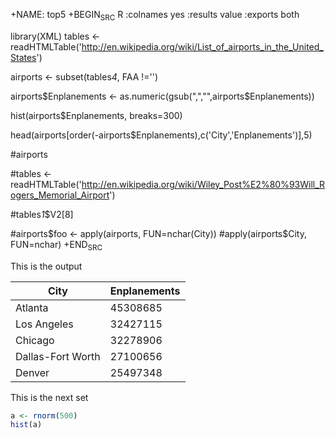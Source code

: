 


+NAME: top5
+BEGIN_SRC R :colnames yes :results value :exports both
  # Load wikipedia airports
  library(XML)
  tables <- readHTMLTable('http://en.wikipedia.org/wiki/List_of_airports_in_the_United_States')

  # filter out blanks
  airports <- subset(tables[[4]], FAA !='')

  # convert to numeric
  airports$Enplanements <- as.numeric(gsub(",","",airports$Enplanements))

  # show histogram
  hist(airports$Enplanements, breaks=300)

  # show top 5
  head(airports[order(-airports$Enplanements),c('City','Enplanements')],5)

  #airports


  #tables <- readHTMLTable('http://en.wikipedia.org/wiki/Wiley_Post%E2%80%93Will_Rogers_Memorial_Airport')

  #tables[[1]]$V2[8]

  #airports$foo <- apply(airports, FUN=nchar(City))
  #apply(airports$City, FUN=nchar)
+END_SRC

This is the output
#+RESULTS: top5
| City              | Enplanements |
|-------------------+--------------|
| Atlanta           |     45308685 |
| Los Angeles       |     32427115 |
| Chicago           |     32278906 |
| Dallas-Fort Worth |     27100656 |
| Denver            |     25497348 |



This is the next set




#+NAME: dir-pie
#+BEGIN_SRC R :file pie.png :exports both :results graphics
  a <- rnorm(500)
  hist(a)

#+END_SRC

#+RESULTS: dir-pie
[[file:pie.png]]

